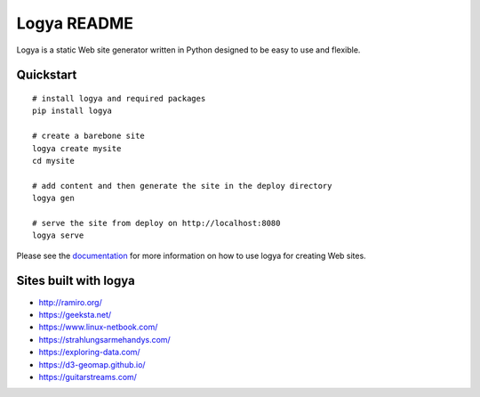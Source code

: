 Logya README
============

.. image:: https://badge.fury.io/py/logya.png
        :target: https://pypi.org/project/logya/
.. image:: https://travis-ci.org/yaph/logya.png?branch=master
        :target: https://travis-ci.org/yaph/logya
.. image:: https://landscape.io/github/yaph/logya/master/landscape.svg?style=flat
        :target: https://landscape.io/github/yaph/logya

Logya is a static Web site generator written in Python designed to be easy
to use and flexible.

Quickstart
----------

::

    # install logya and required packages
    pip install logya

    # create a barebone site
    logya create mysite
    cd mysite

    # add content and then generate the site in the deploy directory
    logya gen

    # serve the site from deploy on http://localhost:8080
    logya serve


Please see the `documentation`_ for more information on how to use logya for
creating Web sites.

Sites built with logya
----------------------

* http://ramiro.org/
* https://geeksta.net/
* https://www.linux-netbook.com/
* https://strahlungsarmehandys.com/
* https://exploring-data.com/
* https://d3-geomap.github.io/
* https://guitarstreams.com/

.. _`documentation`: http://ramiro.org/logya/docs/
.. _`GitHub Issues`: https://github.com/yaph/logya/issues